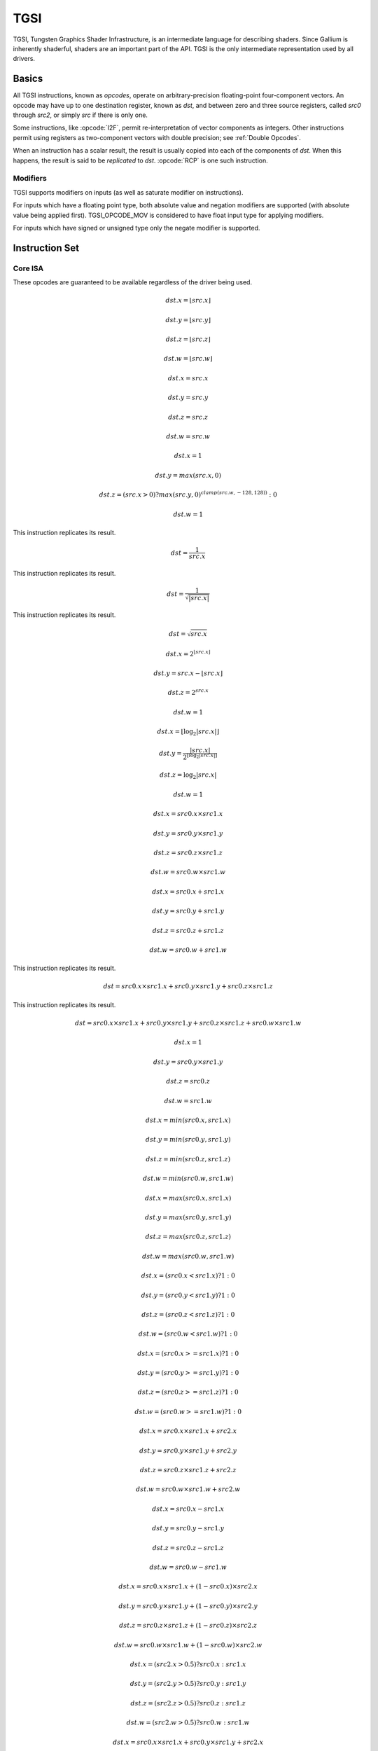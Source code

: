 TGSI
====

TGSI, Tungsten Graphics Shader Infrastructure, is an intermediate language
for describing shaders. Since Gallium is inherently shaderful, shaders are
an important part of the API. TGSI is the only intermediate representation
used by all drivers.

Basics
------

All TGSI instructions, known as *opcodes*, operate on arbitrary-precision
floating-point four-component vectors. An opcode may have up to one
destination register, known as *dst*, and between zero and three source
registers, called *src0* through *src2*, or simply *src* if there is only
one.

Some instructions, like :opcode:`I2F`, permit re-interpretation of vector
components as integers. Other instructions permit using registers as
two-component vectors with double precision; see :ref:`Double Opcodes`.

When an instruction has a scalar result, the result is usually copied into
each of the components of *dst*. When this happens, the result is said to be
*replicated* to *dst*. :opcode:`RCP` is one such instruction.

Modifiers
^^^^^^^^^^^^^^^

TGSI supports modifiers on inputs (as well as saturate modifier on instructions).

For inputs which have a floating point type, both absolute value and negation
modifiers are supported (with absolute value being applied first).
TGSI_OPCODE_MOV is considered to have float input type for applying modifiers.

For inputs which have signed or unsigned type only the negate modifier is
supported.

Instruction Set
---------------

Core ISA
^^^^^^^^^^^^^^^^^^^^^^^^^

These opcodes are guaranteed to be available regardless of the driver being
used.

.. opcode:: ARL - Address Register Load

.. math::

  dst.x = \lfloor src.x\rfloor

  dst.y = \lfloor src.y\rfloor

  dst.z = \lfloor src.z\rfloor

  dst.w = \lfloor src.w\rfloor


.. opcode:: MOV - Move

.. math::

  dst.x = src.x

  dst.y = src.y

  dst.z = src.z

  dst.w = src.w


.. opcode:: LIT - Light Coefficients

.. math::

  dst.x = 1

  dst.y = max(src.x, 0)

  dst.z = (src.x > 0) ? max(src.y, 0)^{clamp(src.w, -128, 128))} : 0

  dst.w = 1


.. opcode:: RCP - Reciprocal

This instruction replicates its result.

.. math::

  dst = \frac{1}{src.x}


.. opcode:: RSQ - Reciprocal Square Root

This instruction replicates its result.

.. math::

  dst = \frac{1}{\sqrt{|src.x|}}


.. opcode:: SQRT - Square Root

This instruction replicates its result.

.. math::

  dst = {\sqrt{src.x}}


.. opcode:: EXP - Approximate Exponential Base 2

.. math::

  dst.x = 2^{\lfloor src.x\rfloor}

  dst.y = src.x - \lfloor src.x\rfloor

  dst.z = 2^{src.x}

  dst.w = 1


.. opcode:: LOG - Approximate Logarithm Base 2

.. math::

  dst.x = \lfloor\log_2{|src.x|}\rfloor

  dst.y = \frac{|src.x|}{2^{\lfloor\log_2{|src.x|}\rfloor}}

  dst.z = \log_2{|src.x|}

  dst.w = 1


.. opcode:: MUL - Multiply

.. math::

  dst.x = src0.x \times src1.x

  dst.y = src0.y \times src1.y

  dst.z = src0.z \times src1.z

  dst.w = src0.w \times src1.w


.. opcode:: ADD - Add

.. math::

  dst.x = src0.x + src1.x

  dst.y = src0.y + src1.y

  dst.z = src0.z + src1.z

  dst.w = src0.w + src1.w


.. opcode:: DP3 - 3-component Dot Product

This instruction replicates its result.

.. math::

  dst = src0.x \times src1.x + src0.y \times src1.y + src0.z \times src1.z


.. opcode:: DP4 - 4-component Dot Product

This instruction replicates its result.

.. math::

  dst = src0.x \times src1.x + src0.y \times src1.y + src0.z \times src1.z + src0.w \times src1.w


.. opcode:: DST - Distance Vector

.. math::

  dst.x = 1

  dst.y = src0.y \times src1.y

  dst.z = src0.z

  dst.w = src1.w


.. opcode:: MIN - Minimum

.. math::

  dst.x = min(src0.x, src1.x)

  dst.y = min(src0.y, src1.y)

  dst.z = min(src0.z, src1.z)

  dst.w = min(src0.w, src1.w)


.. opcode:: MAX - Maximum

.. math::

  dst.x = max(src0.x, src1.x)

  dst.y = max(src0.y, src1.y)

  dst.z = max(src0.z, src1.z)

  dst.w = max(src0.w, src1.w)


.. opcode:: SLT - Set On Less Than

.. math::

  dst.x = (src0.x < src1.x) ? 1 : 0

  dst.y = (src0.y < src1.y) ? 1 : 0

  dst.z = (src0.z < src1.z) ? 1 : 0

  dst.w = (src0.w < src1.w) ? 1 : 0


.. opcode:: SGE - Set On Greater Equal Than

.. math::

  dst.x = (src0.x >= src1.x) ? 1 : 0

  dst.y = (src0.y >= src1.y) ? 1 : 0

  dst.z = (src0.z >= src1.z) ? 1 : 0

  dst.w = (src0.w >= src1.w) ? 1 : 0


.. opcode:: MAD - Multiply And Add

.. math::

  dst.x = src0.x \times src1.x + src2.x

  dst.y = src0.y \times src1.y + src2.y

  dst.z = src0.z \times src1.z + src2.z

  dst.w = src0.w \times src1.w + src2.w


.. opcode:: SUB - Subtract

.. math::

  dst.x = src0.x - src1.x

  dst.y = src0.y - src1.y

  dst.z = src0.z - src1.z

  dst.w = src0.w - src1.w


.. opcode:: LRP - Linear Interpolate

.. math::

  dst.x = src0.x \times src1.x + (1 - src0.x) \times src2.x

  dst.y = src0.y \times src1.y + (1 - src0.y) \times src2.y

  dst.z = src0.z \times src1.z + (1 - src0.z) \times src2.z

  dst.w = src0.w \times src1.w + (1 - src0.w) \times src2.w


.. opcode:: CND - Condition

.. math::

  dst.x = (src2.x > 0.5) ? src0.x : src1.x

  dst.y = (src2.y > 0.5) ? src0.y : src1.y

  dst.z = (src2.z > 0.5) ? src0.z : src1.z

  dst.w = (src2.w > 0.5) ? src0.w : src1.w


.. opcode:: DP2A - 2-component Dot Product And Add

.. math::

  dst.x = src0.x \times src1.x + src0.y \times src1.y + src2.x

  dst.y = src0.x \times src1.x + src0.y \times src1.y + src2.x

  dst.z = src0.x \times src1.x + src0.y \times src1.y + src2.x

  dst.w = src0.x \times src1.x + src0.y \times src1.y + src2.x


.. opcode:: FRC - Fraction

.. math::

  dst.x = src.x - \lfloor src.x\rfloor

  dst.y = src.y - \lfloor src.y\rfloor

  dst.z = src.z - \lfloor src.z\rfloor

  dst.w = src.w - \lfloor src.w\rfloor


.. opcode:: CLAMP - Clamp

.. math::

  dst.x = clamp(src0.x, src1.x, src2.x)

  dst.y = clamp(src0.y, src1.y, src2.y)

  dst.z = clamp(src0.z, src1.z, src2.z)

  dst.w = clamp(src0.w, src1.w, src2.w)


.. opcode:: FLR - Floor

This is identical to :opcode:`ARL`.

.. math::

  dst.x = \lfloor src.x\rfloor

  dst.y = \lfloor src.y\rfloor

  dst.z = \lfloor src.z\rfloor

  dst.w = \lfloor src.w\rfloor


.. opcode:: ROUND - Round

.. math::

  dst.x = round(src.x)

  dst.y = round(src.y)

  dst.z = round(src.z)

  dst.w = round(src.w)


.. opcode:: EX2 - Exponential Base 2

This instruction replicates its result.

.. math::

  dst = 2^{src.x}


.. opcode:: LG2 - Logarithm Base 2

This instruction replicates its result.

.. math::

  dst = \log_2{src.x}


.. opcode:: POW - Power

This instruction replicates its result.

.. math::

  dst = src0.x^{src1.x}

.. opcode:: XPD - Cross Product

.. math::

  dst.x = src0.y \times src1.z - src1.y \times src0.z

  dst.y = src0.z \times src1.x - src1.z \times src0.x

  dst.z = src0.x \times src1.y - src1.x \times src0.y

  dst.w = 1


.. opcode:: ABS - Absolute

.. math::

  dst.x = |src.x|

  dst.y = |src.y|

  dst.z = |src.z|

  dst.w = |src.w|


.. opcode:: RCC - Reciprocal Clamped

This instruction replicates its result.

XXX cleanup on aisle three

.. math::

  dst = (1 / src.x) > 0 ? clamp(1 / src.x, 5.42101e-020, 1.884467e+019) : clamp(1 / src.x, -1.884467e+019, -5.42101e-020)


.. opcode:: DPH - Homogeneous Dot Product

This instruction replicates its result.

.. math::

  dst = src0.x \times src1.x + src0.y \times src1.y + src0.z \times src1.z + src1.w


.. opcode:: COS - Cosine

This instruction replicates its result.

.. math::

  dst = \cos{src.x}


.. opcode:: DDX - Derivative Relative To X

.. math::

  dst.x = partialx(src.x)

  dst.y = partialx(src.y)

  dst.z = partialx(src.z)

  dst.w = partialx(src.w)


.. opcode:: DDY - Derivative Relative To Y

.. math::

  dst.x = partialy(src.x)

  dst.y = partialy(src.y)

  dst.z = partialy(src.z)

  dst.w = partialy(src.w)


.. opcode:: KILP - Predicated Discard

  Not really predicated, just unconditional discard


.. opcode:: PK2H - Pack Two 16-bit Floats

  TBD


.. opcode:: PK2US - Pack Two Unsigned 16-bit Scalars

  TBD


.. opcode:: PK4B - Pack Four Signed 8-bit Scalars

  TBD


.. opcode:: PK4UB - Pack Four Unsigned 8-bit Scalars

  TBD


.. opcode:: RFL - Reflection Vector

.. math::

  dst.x = 2 \times (src0.x \times src1.x + src0.y \times src1.y + src0.z \times src1.z) / (src0.x \times src0.x + src0.y \times src0.y + src0.z \times src0.z) \times src0.x - src1.x

  dst.y = 2 \times (src0.x \times src1.x + src0.y \times src1.y + src0.z \times src1.z) / (src0.x \times src0.x + src0.y \times src0.y + src0.z \times src0.z) \times src0.y - src1.y

  dst.z = 2 \times (src0.x \times src1.x + src0.y \times src1.y + src0.z \times src1.z) / (src0.x \times src0.x + src0.y \times src0.y + src0.z \times src0.z) \times src0.z - src1.z

  dst.w = 1

.. note::

   Considered for removal.


.. opcode:: SEQ - Set On Equal

.. math::

  dst.x = (src0.x == src1.x) ? 1 : 0

  dst.y = (src0.y == src1.y) ? 1 : 0

  dst.z = (src0.z == src1.z) ? 1 : 0

  dst.w = (src0.w == src1.w) ? 1 : 0


.. opcode:: SFL - Set On False

This instruction replicates its result.

.. math::

  dst = 0

.. note::

   Considered for removal.


.. opcode:: SGT - Set On Greater Than

.. math::

  dst.x = (src0.x > src1.x) ? 1 : 0

  dst.y = (src0.y > src1.y) ? 1 : 0

  dst.z = (src0.z > src1.z) ? 1 : 0

  dst.w = (src0.w > src1.w) ? 1 : 0


.. opcode:: SIN - Sine

This instruction replicates its result.

.. math::

  dst = \sin{src.x}


.. opcode:: SLE - Set On Less Equal Than

.. math::

  dst.x = (src0.x <= src1.x) ? 1 : 0

  dst.y = (src0.y <= src1.y) ? 1 : 0

  dst.z = (src0.z <= src1.z) ? 1 : 0

  dst.w = (src0.w <= src1.w) ? 1 : 0


.. opcode:: SNE - Set On Not Equal

.. math::

  dst.x = (src0.x != src1.x) ? 1 : 0

  dst.y = (src0.y != src1.y) ? 1 : 0

  dst.z = (src0.z != src1.z) ? 1 : 0

  dst.w = (src0.w != src1.w) ? 1 : 0


.. opcode:: STR - Set On True

This instruction replicates its result.

.. math::

  dst = 1


.. opcode:: TEX - Texture Lookup

.. math::

  coord = src0

  bias = 0.0

  dst = texture_sample(unit, coord, bias)

  for array textures src0.y contains the slice for 1D,
  and src0.z contain the slice for 2D.
  for shadow textures with no arrays, src0.z contains
  the reference value.
  for shadow textures with arrays, src0.z contains
  the reference value for 1D arrays, and src0.w contains
  the reference value for 2D arrays.
  There is no way to pass a bias in the .w value for
  shadow arrays, and GLSL doesn't allow this.
  GLSL does allow cube shadows maps to take a bias value,
  and we have to determine how this will look in TGSI.

.. opcode:: TXD - Texture Lookup with Derivatives

.. math::

  coord = src0

  ddx = src1

  ddy = src2

  bias = 0.0

  dst = texture_sample_deriv(unit, coord, bias, ddx, ddy)


.. opcode:: TXP - Projective Texture Lookup

.. math::

  coord.x = src0.x / src.w

  coord.y = src0.y / src.w

  coord.z = src0.z / src.w

  coord.w = src0.w

  bias = 0.0

  dst = texture_sample(unit, coord, bias)


.. opcode:: UP2H - Unpack Two 16-Bit Floats

  TBD

.. note::

   Considered for removal.

.. opcode:: UP2US - Unpack Two Unsigned 16-Bit Scalars

  TBD

.. note::

   Considered for removal.

.. opcode:: UP4B - Unpack Four Signed 8-Bit Values

  TBD

.. note::

   Considered for removal.

.. opcode:: UP4UB - Unpack Four Unsigned 8-Bit Scalars

  TBD

.. note::

   Considered for removal.

.. opcode:: X2D - 2D Coordinate Transformation

.. math::

  dst.x = src0.x + src1.x \times src2.x + src1.y \times src2.y

  dst.y = src0.y + src1.x \times src2.z + src1.y \times src2.w

  dst.z = src0.x + src1.x \times src2.x + src1.y \times src2.y

  dst.w = src0.y + src1.x \times src2.z + src1.y \times src2.w

.. note::

   Considered for removal.


.. opcode:: ARA - Address Register Add

  TBD

.. note::

   Considered for removal.

.. opcode:: ARR - Address Register Load With Round

.. math::

  dst.x = round(src.x)

  dst.y = round(src.y)

  dst.z = round(src.z)

  dst.w = round(src.w)


.. opcode:: SSG - Set Sign

.. math::

  dst.x = (src.x > 0) ? 1 : (src.x < 0) ? -1 : 0

  dst.y = (src.y > 0) ? 1 : (src.y < 0) ? -1 : 0

  dst.z = (src.z > 0) ? 1 : (src.z < 0) ? -1 : 0

  dst.w = (src.w > 0) ? 1 : (src.w < 0) ? -1 : 0


.. opcode:: CMP - Compare

.. math::

  dst.x = (src0.x < 0) ? src1.x : src2.x

  dst.y = (src0.y < 0) ? src1.y : src2.y

  dst.z = (src0.z < 0) ? src1.z : src2.z

  dst.w = (src0.w < 0) ? src1.w : src2.w


.. opcode:: KIL - Conditional Discard

.. math::

  if (src.x < 0 || src.y < 0 || src.z < 0 || src.w < 0)
    discard
  endif


.. opcode:: SCS - Sine Cosine

.. math::

  dst.x = \cos{src.x}

  dst.y = \sin{src.x}

  dst.z = 0

  dst.w = 1


.. opcode:: TXB - Texture Lookup With Bias

.. math::

  coord.x = src.x

  coord.y = src.y

  coord.z = src.z

  coord.w = 1.0

  bias = src.z

  dst = texture_sample(unit, coord, bias)


.. opcode:: NRM - 3-component Vector Normalise

.. math::

  dst.x = src.x / (src.x \times src.x + src.y \times src.y + src.z \times src.z)

  dst.y = src.y / (src.x \times src.x + src.y \times src.y + src.z \times src.z)

  dst.z = src.z / (src.x \times src.x + src.y \times src.y + src.z \times src.z)

  dst.w = 1


.. opcode:: DIV - Divide

.. math::

  dst.x = \frac{src0.x}{src1.x}

  dst.y = \frac{src0.y}{src1.y}

  dst.z = \frac{src0.z}{src1.z}

  dst.w = \frac{src0.w}{src1.w}


.. opcode:: DP2 - 2-component Dot Product

This instruction replicates its result.

.. math::

  dst = src0.x \times src1.x + src0.y \times src1.y


.. opcode:: TXL - Texture Lookup With explicit LOD

.. math::

  coord.x = src0.x

  coord.y = src0.y

  coord.z = src0.z

  coord.w = 1.0

  lod = src0.w

  dst = texture_sample(unit, coord, lod)


.. opcode:: PUSHA - Push Address Register On Stack

  push(src.x)
  push(src.y)
  push(src.z)
  push(src.w)

.. note::

   Considered for cleanup.

.. note::

   Considered for removal.

.. opcode:: POPA - Pop Address Register From Stack

  dst.w = pop()
  dst.z = pop()
  dst.y = pop()
  dst.x = pop()

.. note::

   Considered for cleanup.

.. note::

   Considered for removal.


.. opcode:: BRA - Branch

  pc = target

.. note::

   Considered for removal.


.. opcode:: CALLNZ - Subroutine Call If Not Zero

   TBD

.. note::

   Considered for cleanup.

.. note::

   Considered for removal.


Compute ISA
^^^^^^^^^^^^^^^^^^^^^^^^

These opcodes are primarily provided for special-use computational shaders.
Support for these opcodes indicated by a special pipe capability bit (TBD).

XXX doesn't look like most of the opcodes really belong here.

.. opcode:: CEIL - Ceiling

.. math::

  dst.x = \lceil src.x\rceil

  dst.y = \lceil src.y\rceil

  dst.z = \lceil src.z\rceil

  dst.w = \lceil src.w\rceil


.. opcode:: TRUNC - Truncate

.. math::

  dst.x = trunc(src.x)

  dst.y = trunc(src.y)

  dst.z = trunc(src.z)

  dst.w = trunc(src.w)


.. opcode:: MOD - Modulus

.. math::

  dst.x = src0.x \bmod src1.x

  dst.y = src0.y \bmod src1.y

  dst.z = src0.z \bmod src1.z

  dst.w = src0.w \bmod src1.w


.. opcode:: UARL - Integer Address Register Load

  Moves the contents of the source register, assumed to be an integer, into the
  destination register, which is assumed to be an address (ADDR) register.


.. opcode:: SAD - Sum Of Absolute Differences

.. math::

  dst.x = |src0.x - src1.x| + src2.x

  dst.y = |src0.y - src1.y| + src2.y

  dst.z = |src0.z - src1.z| + src2.z

  dst.w = |src0.w - src1.w| + src2.w


.. opcode:: TXF - Texel Fetch (as per NV_gpu_shader4), extract a single texel
                  from a specified texture image. The source sampler may
		  not be a CUBE or SHADOW.
                  src 0 is a four-component signed integer vector used to
		  identify the single texel accessed. 3 components + level.
		  src 1 is a 3 component constant signed integer vector,
		  with each component only have a range of
		  -8..+8 (hw only seems to deal with this range, interface
		  allows for up to unsigned int).
		  TXF(uint_vec coord, int_vec offset).


.. opcode:: TXQ - Texture Size Query (as per NV_gpu_program4)
                  retrieve the dimensions of the texture
                  depending on the target. For 1D (width), 2D/RECT/CUBE
		  (width, height), 3D (width, height, depth),
		  1D array (width, layers), 2D array (width, height, layers)

.. math::

  lod = src0.x

  dst.x = texture_width(unit, lod)

  dst.y = texture_height(unit, lod)

  dst.z = texture_depth(unit, lod)


Integer ISA
^^^^^^^^^^^^^^^^^^^^^^^^
These opcodes are used for integer operations.
Support for these opcodes indicated by PIPE_SHADER_CAP_INTEGERS (all of them?)


.. opcode:: I2F - Signed Integer To Float

   Rounding is unspecified (round to nearest even suggested).

.. math::

  dst.x = (float) src.x

  dst.y = (float) src.y

  dst.z = (float) src.z

  dst.w = (float) src.w


.. opcode:: U2F - Unsigned Integer To Float

   Rounding is unspecified (round to nearest even suggested).

.. math::

  dst.x = (float) src.x

  dst.y = (float) src.y

  dst.z = (float) src.z

  dst.w = (float) src.w


.. opcode:: F2I - Float to Signed Integer

   Rounding is towards zero (truncate).
   Values outside signed range (including NaNs) produce undefined results.

.. math::

  dst.x = (int) src.x

  dst.y = (int) src.y

  dst.z = (int) src.z

  dst.w = (int) src.w


.. opcode:: F2U - Float to Unsigned Integer

   Rounding is towards zero (truncate).
   Values outside unsigned range (including NaNs) produce undefined results.

.. math::

  dst.x = (unsigned) src.x

  dst.y = (unsigned) src.y

  dst.z = (unsigned) src.z

  dst.w = (unsigned) src.w


.. opcode:: UADD - Integer Add

   This instruction works the same for signed and unsigned integers.
   The low 32bit of the result is returned.

.. math::

  dst.x = src0.x + src1.x

  dst.y = src0.y + src1.y

  dst.z = src0.z + src1.z

  dst.w = src0.w + src1.w


.. opcode:: UMAD - Integer Multiply And Add

   This instruction works the same for signed and unsigned integers.
   The multiplication returns the low 32bit (as does the result itself).

.. math::

  dst.x = src0.x \times src1.x + src2.x

  dst.y = src0.y \times src1.y + src2.y

  dst.z = src0.z \times src1.z + src2.z

  dst.w = src0.w \times src1.w + src2.w


.. opcode:: UMUL - Integer Multiply

   This instruction works the same for signed and unsigned integers.
   The low 32bit of the result is returned.

.. math::

  dst.x = src0.x \times src1.x

  dst.y = src0.y \times src1.y

  dst.z = src0.z \times src1.z

  dst.w = src0.w \times src1.w


.. opcode:: IDIV - Signed Integer Division

   TBD: behavior for division by zero.

.. math::

  dst.x = src0.x \ src1.x

  dst.y = src0.y \ src1.y

  dst.z = src0.z \ src1.z

  dst.w = src0.w \ src1.w


.. opcode:: UDIV - Unsigned Integer Division

   For division by zero, 0xffffffff is returned.

.. math::

  dst.x = src0.x \ src1.x

  dst.y = src0.y \ src1.y

  dst.z = src0.z \ src1.z

  dst.w = src0.w \ src1.w


.. opcode:: UMOD - Unsigned Integer Remainder

   If second arg is zero, 0xffffffff is returned.

.. math::

  dst.x = src0.x \ src1.x

  dst.y = src0.y \ src1.y

  dst.z = src0.z \ src1.z

  dst.w = src0.w \ src1.w


.. opcode:: NOT - Bitwise Not

.. math::

  dst.x = ~src.x

  dst.y = ~src.y

  dst.z = ~src.z

  dst.w = ~src.w


.. opcode:: AND - Bitwise And

.. math::

  dst.x = src0.x & src1.x

  dst.y = src0.y & src1.y

  dst.z = src0.z & src1.z

  dst.w = src0.w & src1.w


.. opcode:: OR - Bitwise Or

.. math::

  dst.x = src0.x | src1.x

  dst.y = src0.y | src1.y

  dst.z = src0.z | src1.z

  dst.w = src0.w | src1.w


.. opcode:: XOR - Bitwise Xor

.. math::

  dst.x = src0.x \oplus src1.x

  dst.y = src0.y \oplus src1.y

  dst.z = src0.z \oplus src1.z

  dst.w = src0.w \oplus src1.w


.. opcode:: IMAX - Maximum of Signed Integers

.. math::

  dst.x = max(src0.x, src1.x)

  dst.y = max(src0.y, src1.y)

  dst.z = max(src0.z, src1.z)

  dst.w = max(src0.w, src1.w)


.. opcode:: UMAX - Maximum of Unsigned Integers

.. math::

  dst.x = max(src0.x, src1.x)

  dst.y = max(src0.y, src1.y)

  dst.z = max(src0.z, src1.z)

  dst.w = max(src0.w, src1.w)


.. opcode:: IMIN - Minimum of Signed Integers

.. math::

  dst.x = min(src0.x, src1.x)

  dst.y = min(src0.y, src1.y)

  dst.z = min(src0.z, src1.z)

  dst.w = min(src0.w, src1.w)


.. opcode:: UMIN - Minimum of Unsigned Integers

.. math::

  dst.x = min(src0.x, src1.x)

  dst.y = min(src0.y, src1.y)

  dst.z = min(src0.z, src1.z)

  dst.w = min(src0.w, src1.w)


.. opcode:: SHL - Shift Left

.. math::

  dst.x = src0.x << src1.x

  dst.y = src0.y << src1.x

  dst.z = src0.z << src1.x

  dst.w = src0.w << src1.x


.. opcode:: ISHR - Arithmetic Shift Right (of Signed Integer)

.. math::

  dst.x = src0.x >> src1.x

  dst.y = src0.y >> src1.x

  dst.z = src0.z >> src1.x

  dst.w = src0.w >> src1.x


.. opcode:: USHR - Logical Shift Right

.. math::

  dst.x = src0.x >> (unsigned) src1.x

  dst.y = src0.y >> (unsigned) src1.x

  dst.z = src0.z >> (unsigned) src1.x

  dst.w = src0.w >> (unsigned) src1.x


.. opcode:: UCMP - Integer Conditional Move

.. math::

  dst.x = src0.x ? src1.x : src2.x

  dst.y = src0.y ? src1.y : src2.y

  dst.z = src0.z ? src1.z : src2.z

  dst.w = src0.w ? src1.w : src2.w



.. opcode:: ISSG - Integer Set Sign

.. math::

  dst.x = (src0.x < 0) ? -1 : (src0.x > 0) ? 1 : 0

  dst.y = (src0.y < 0) ? -1 : (src0.y > 0) ? 1 : 0

  dst.z = (src0.z < 0) ? -1 : (src0.z > 0) ? 1 : 0

  dst.w = (src0.w < 0) ? -1 : (src0.w > 0) ? 1 : 0



.. opcode:: ISLT - Signed Integer Set On Less Than

.. math::

  dst.x = (src0.x < src1.x) ? ~0 : 0

  dst.y = (src0.y < src1.y) ? ~0 : 0

  dst.z = (src0.z < src1.z) ? ~0 : 0

  dst.w = (src0.w < src1.w) ? ~0 : 0


.. opcode:: USLT - Unsigned Integer Set On Less Than

.. math::

  dst.x = (src0.x < src1.x) ? ~0 : 0

  dst.y = (src0.y < src1.y) ? ~0 : 0

  dst.z = (src0.z < src1.z) ? ~0 : 0

  dst.w = (src0.w < src1.w) ? ~0 : 0


.. opcode:: ISGE - Signed Integer Set On Greater Equal Than

.. math::

  dst.x = (src0.x >= src1.x) ? ~0 : 0

  dst.y = (src0.y >= src1.y) ? ~0 : 0

  dst.z = (src0.z >= src1.z) ? ~0 : 0

  dst.w = (src0.w >= src1.w) ? ~0 : 0


.. opcode:: USGE - Unsigned Integer Set On Greater Equal Than

.. math::

  dst.x = (src0.x >= src1.x) ? ~0 : 0

  dst.y = (src0.y >= src1.y) ? ~0 : 0

  dst.z = (src0.z >= src1.z) ? ~0 : 0

  dst.w = (src0.w >= src1.w) ? ~0 : 0


.. opcode:: USEQ - Integer Set On Equal

.. math::

  dst.x = (src0.x == src1.x) ? ~0 : 0

  dst.y = (src0.y == src1.y) ? ~0 : 0

  dst.z = (src0.z == src1.z) ? ~0 : 0

  dst.w = (src0.w == src1.w) ? ~0 : 0


.. opcode:: USNE - Integer Set On Not Equal

.. math::

  dst.x = (src0.x != src1.x) ? ~0 : 0

  dst.y = (src0.y != src1.y) ? ~0 : 0

  dst.z = (src0.z != src1.z) ? ~0 : 0

  dst.w = (src0.w != src1.w) ? ~0 : 0


.. opcode:: INEG - Integer Negate

  Two's complement.

.. math::

  dst.x = -src.x

  dst.y = -src.y

  dst.z = -src.z

  dst.w = -src.w


.. opcode:: IABS - Integer Absolute Value

.. math::

  dst.x = |src.x|

  dst.y = |src.y|

  dst.z = |src.z|

  dst.w = |src.w|


Geometry ISA
^^^^^^^^^^^^^^^^^^^^^^^^^^^^^

These opcodes are only supported in geometry shaders; they have no meaning
in any other type of shader.

.. opcode:: EMIT - Emit

  Generate a new vertex for the current primitive using the values in the
  output registers.


.. opcode:: ENDPRIM - End Primitive

  Complete the current primitive (consisting of the emitted vertices),
  and start a new one.


GLSL ISA
^^^^^^^^^^

These opcodes are part of :term:`GLSL`'s opcode set. Support for these
opcodes is determined by a special capability bit, ``GLSL``.
Some require glsl version 1.30 (UIF/BREAKC/SWITCH/CASE/DEFAULT/ENDSWITCH).

.. opcode:: CAL - Subroutine Call

  push(pc)
  pc = target


.. opcode:: RET - Subroutine Call Return

  pc = pop()


.. opcode:: CONT - Continue

  Unconditionally moves the point of execution to the instruction after the
  last bgnloop. The instruction must appear within a bgnloop/endloop.

.. note::

   Support for CONT is determined by a special capability bit,
   ``TGSI_CONT_SUPPORTED``. See :ref:`Screen` for more information.


.. opcode:: BGNLOOP - Begin a Loop

  Start a loop. Must have a matching endloop.


.. opcode:: BGNSUB - Begin Subroutine

  Starts definition of a subroutine. Must have a matching endsub.


.. opcode:: ENDLOOP - End a Loop

  End a loop started with bgnloop.


.. opcode:: ENDSUB - End Subroutine

  Ends definition of a subroutine.


.. opcode:: NOP - No Operation

  Do nothing.


.. opcode:: BRK - Break

  Unconditionally moves the point of execution to the instruction after the
  next endloop or endswitch. The instruction must appear within a loop/endloop
  or switch/endswitch.


.. opcode:: BREAKC - Break Conditional

  Conditionally moves the point of execution to the instruction after the
  next endloop or endswitch. The instruction must appear within a loop/endloop
  or switch/endswitch.
  Condition evaluates to true if src0.x != 0 where src0.x is interpreted
  as an integer register.

.. note::

   Considered for removal as it's quite inconsistent wrt other opcodes
   (could emulate with UIF/BRK/ENDIF). 


.. opcode:: IF - Float If

  Start an IF ... ELSE .. ENDIF block.  Condition evaluates to true if

    src0.x != 0.0

  where src0.x is interpreted as a floating point register.


.. opcode:: UIF - Bitwise If

  Start an UIF ... ELSE .. ENDIF block. Condition evaluates to true if

    src0.x != 0

  where src0.x is interpreted as an integer register.


.. opcode:: ELSE - Else

  Starts an else block, after an IF or UIF statement.


.. opcode:: ENDIF - End If

  Ends an IF or UIF block.


.. opcode:: SWITCH - Switch

   Starts a C-style switch expression. The switch consists of one or multiple
   CASE statements, and at most one DEFAULT statement. Execution of a statement
   ends when a BRK is hit, but just like in C falling through to other cases
   without a break is allowed. Similarly, DEFAULT label is allowed anywhere not
   just as last statement, and fallthrough is allowed into/from it.
   CASE src arguments are evaluated at bit level against the SWITCH src argument.

   Example:
   SWITCH src[0].x
   CASE src[0].x
   (some instructions here)
   (optional BRK here)
   DEFAULT
   (some instructions here)
   (optional BRK here)
   CASE src[0].x
   (some instructions here)
   (optional BRK here)
   ENDSWITCH


.. opcode:: CASE - Switch case

   This represents a switch case label. The src arg must be an integer immediate.


.. opcode:: DEFAULT - Switch default

   This represents the default case in the switch, which is taken if no other
   case matches.


.. opcode:: ENDSWITCH - End of switch

   Ends a switch expression.


.. opcode:: NRM4 - 4-component Vector Normalise

This instruction replicates its result.

.. math::

  dst = \frac{src.x}{src.x \times src.x + src.y \times src.y + src.z \times src.z + src.w \times src.w}


.. _doubleopcodes:

Double ISA
^^^^^^^^^^^^^^^

The double-precision opcodes reinterpret four-component vectors into
two-component vectors with doubled precision in each component.

Support for these opcodes is XXX undecided. :T

.. opcode:: DADD - Add

.. math::

  dst.xy = src0.xy + src1.xy

  dst.zw = src0.zw + src1.zw


.. opcode:: DDIV - Divide

.. math::

  dst.xy = src0.xy / src1.xy

  dst.zw = src0.zw / src1.zw

.. opcode:: DSEQ - Set on Equal

.. math::

  dst.xy = src0.xy == src1.xy ? 1.0F : 0.0F

  dst.zw = src0.zw == src1.zw ? 1.0F : 0.0F

.. opcode:: DSLT - Set on Less than

.. math::

  dst.xy = src0.xy < src1.xy ? 1.0F : 0.0F

  dst.zw = src0.zw < src1.zw ? 1.0F : 0.0F

.. opcode:: DFRAC - Fraction

.. math::

  dst.xy = src.xy - \lfloor src.xy\rfloor

  dst.zw = src.zw - \lfloor src.zw\rfloor


.. opcode:: DFRACEXP - Convert Number to Fractional and Integral Components

Like the ``frexp()`` routine in many math libraries, this opcode stores the
exponent of its source to ``dst0``, and the significand to ``dst1``, such that
:math:`dst1 \times 2^{dst0} = src` .

.. math::

  dst0.xy = exp(src.xy)

  dst1.xy = frac(src.xy)

  dst0.zw = exp(src.zw)

  dst1.zw = frac(src.zw)

.. opcode:: DLDEXP - Multiply Number by Integral Power of 2

This opcode is the inverse of :opcode:`DFRACEXP`.

.. math::

  dst.xy = src0.xy \times 2^{src1.xy}

  dst.zw = src0.zw \times 2^{src1.zw}

.. opcode:: DMIN - Minimum

.. math::

  dst.xy = min(src0.xy, src1.xy)

  dst.zw = min(src0.zw, src1.zw)

.. opcode:: DMAX - Maximum

.. math::

  dst.xy = max(src0.xy, src1.xy)

  dst.zw = max(src0.zw, src1.zw)

.. opcode:: DMUL - Multiply

.. math::

  dst.xy = src0.xy \times src1.xy

  dst.zw = src0.zw \times src1.zw


.. opcode:: DMAD - Multiply And Add

.. math::

  dst.xy = src0.xy \times src1.xy + src2.xy

  dst.zw = src0.zw \times src1.zw + src2.zw


.. opcode:: DRCP - Reciprocal

.. math::

   dst.xy = \frac{1}{src.xy}

   dst.zw = \frac{1}{src.zw}

.. opcode:: DSQRT - Square Root

.. math::

   dst.xy = \sqrt{src.xy}

   dst.zw = \sqrt{src.zw}


.. _samplingopcodes:

Resource Sampling Opcodes
^^^^^^^^^^^^^^^^^^^^^^^^^

Those opcodes follow very closely semantics of the respective Direct3D
instructions. If in doubt double check Direct3D documentation.

.. opcode:: SAMPLE - Using provided address, sample data from the
               specified texture using the filtering mode identified
               by the gven sampler. The source data may come from
               any resource type other than buffers.
               SAMPLE dst, address, sampler_view, sampler
               e.g.
               SAMPLE TEMP[0], TEMP[1], SVIEW[0], SAMP[0]

.. opcode:: SAMPLE_I - Simplified alternative to the SAMPLE instruction.
               Using the provided integer address, SAMPLE_I fetches data
               from the specified sampler view without any filtering.
               The source data may come from any resource type other
               than CUBE.
               SAMPLE_I dst, address, sampler_view
               e.g.
               SAMPLE_I TEMP[0], TEMP[1], SVIEW[0]
               The 'address' is specified as unsigned integers. If the
               'address' is out of range [0...(# texels - 1)] the
               result of the fetch is always 0 in all components.
               As such the instruction doesn't honor address wrap
               modes, in cases where that behavior is desirable
               'SAMPLE' instruction should be used.
               address.w always provides an unsigned integer mipmap
               level. If the value is out of the range then the
               instruction always returns 0 in all components.
               address.yz are ignored for buffers and 1d textures.
               address.z is ignored for 1d texture arrays and 2d
               textures.
               For 1D texture arrays address.y provides the array
               index (also as unsigned integer). If the value is
               out of the range of available array indices
               [0... (array size - 1)] then the opcode always returns
               0 in all components.
               For 2D texture arrays address.z provides the array
               index, otherwise it exhibits the same behavior as in
               the case for 1D texture arrays.
               The exact semantics of the source address are presented
               in the table below:
               resource type         X     Y     Z       W
               -------------         ------------------------
               PIPE_BUFFER           x                ignored
               PIPE_TEXTURE_1D       x                  mpl
               PIPE_TEXTURE_2D       x     y            mpl
               PIPE_TEXTURE_3D       x     y     z      mpl
               PIPE_TEXTURE_RECT     x     y            mpl
               PIPE_TEXTURE_CUBE     not allowed as source
               PIPE_TEXTURE_1D_ARRAY x    idx           mpl
               PIPE_TEXTURE_2D_ARRAY x     y    idx     mpl

               Where 'mpl' is a mipmap level and 'idx' is the
               array index.

.. opcode:: SAMPLE_I_MS - Just like SAMPLE_I but allows fetch data from
               multi-sampled surfaces.
               SAMPLE_I_MS dst, address, sampler_view, sample

.. opcode:: SAMPLE_B - Just like the SAMPLE instruction with the
               exception that an additional bias is applied to the
               level of detail computed as part of the instruction
               execution.
               SAMPLE_B dst, address, sampler_view, sampler, lod_bias
               e.g.
               SAMPLE_B TEMP[0], TEMP[1], SVIEW[0], SAMP[0], TEMP[2].x

.. opcode:: SAMPLE_C - Similar to the SAMPLE instruction but it
               performs a comparison filter. The operands to SAMPLE_C
               are identical to SAMPLE, except that there is an additional
               float32 operand, reference value, which must be a register
               with single-component, or a scalar literal.
               SAMPLE_C makes the hardware use the current samplers
               compare_func (in pipe_sampler_state) to compare
               reference value against the red component value for the
               surce resource at each texel that the currently configured
               texture filter covers based on the provided coordinates.
               SAMPLE_C dst, address, sampler_view.r, sampler, ref_value
               e.g.
               SAMPLE_C TEMP[0], TEMP[1], SVIEW[0].r, SAMP[0], TEMP[2].x

.. opcode:: SAMPLE_C_LZ - Same as SAMPLE_C, but LOD is 0 and derivatives
               are ignored. The LZ stands for level-zero.
               SAMPLE_C_LZ dst, address, sampler_view.r, sampler, ref_value
               e.g.
               SAMPLE_C_LZ TEMP[0], TEMP[1], SVIEW[0].r, SAMP[0], TEMP[2].x


.. opcode:: SAMPLE_D - SAMPLE_D is identical to the SAMPLE opcode except
               that the derivatives for the source address in the x
               direction and the y direction are provided by extra
               parameters.
               SAMPLE_D dst, address, sampler_view, sampler, der_x, der_y
               e.g.
               SAMPLE_D TEMP[0], TEMP[1], SVIEW[0], SAMP[0], TEMP[2], TEMP[3]

.. opcode:: SAMPLE_L - SAMPLE_L is identical to the SAMPLE opcode except
               that the LOD is provided directly as a scalar value,
               representing no anisotropy.
               SAMPLE_L dst, address, sampler_view, sampler, explicit_lod
               e.g.
               SAMPLE_L TEMP[0], TEMP[1], SVIEW[0], SAMP[0], TEMP[2].x

.. opcode:: GATHER4 - Gathers the four texels to be used in a bi-linear
               filtering operation and packs them into a single register.
               Only works with 2D, 2D array, cubemaps, and cubemaps arrays.
               For 2D textures, only the addressing modes of the sampler and
               the top level of any mip pyramid are used. Set W to zero.
               It behaves like the SAMPLE instruction, but a filtered
               sample is not generated. The four samples that contribute
               to filtering are placed into xyzw in counter-clockwise order,
               starting with the (u,v) texture coordinate delta at the
               following locations (-, +), (+, +), (+, -), (-, -), where
               the magnitude of the deltas are half a texel.


.. opcode:: SVIEWINFO - query the dimensions of a given sampler view.
               dst receives width, height, depth or array size and
               number of mipmap levels as int4. The dst can have a writemask
               which will specify what info is the caller interested
               in.
               SVIEWINFO dst, src_mip_level, sampler_view
               e.g.
               SVIEWINFO TEMP[0], TEMP[1].x, SVIEW[0]
               src_mip_level is an unsigned integer scalar. If it's
               out of range then returns 0 for width, height and
               depth/array size but the total number of mipmap is
               still returned correctly for the given sampler view.
               The returned width, height and depth values are for
               the mipmap level selected by the src_mip_level and
               are in the number of texels.
               For 1d texture array width is in dst.x, array size
               is in dst.y and dst.zw are always 0.

.. opcode:: SAMPLE_POS - query the position of a given sample.
               dst receives float4 (x, y, 0, 0) indicated where the
               sample is located. If the resource is not a multi-sample
               resource and not a render target, the result is 0.

.. opcode:: SAMPLE_INFO - dst receives number of samples in x.
               If the resource is not a multi-sample resource and
               not a render target, the result is 0.


.. _resourceopcodes:

Resource Access Opcodes
^^^^^^^^^^^^^^^^^^^^^^^

.. opcode:: LOAD - Fetch data from a shader resource

               Syntax: ``LOAD dst, resource, address``

               Example: ``LOAD TEMP[0], RES[0], TEMP[1]``

               Using the provided integer address, LOAD fetches data
               from the specified buffer or texture without any
               filtering.

               The 'address' is specified as a vector of unsigned
               integers.  If the 'address' is out of range the result
               is unspecified.

               Only the first mipmap level of a resource can be read
               from using this instruction.

               For 1D or 2D texture arrays, the array index is
               provided as an unsigned integer in address.y or
               address.z, respectively.  address.yz are ignored for
               buffers and 1D textures.  address.z is ignored for 1D
               texture arrays and 2D textures.  address.w is always
               ignored.

.. opcode:: STORE - Write data to a shader resource

               Syntax: ``STORE resource, address, src``

               Example: ``STORE RES[0], TEMP[0], TEMP[1]``

               Using the provided integer address, STORE writes data
               to the specified buffer or texture.

               The 'address' is specified as a vector of unsigned
               integers.  If the 'address' is out of range the result
               is unspecified.

               Only the first mipmap level of a resource can be
               written to using this instruction.

               For 1D or 2D texture arrays, the array index is
               provided as an unsigned integer in address.y or
               address.z, respectively.  address.yz are ignored for
               buffers and 1D textures.  address.z is ignored for 1D
               texture arrays and 2D textures.  address.w is always
               ignored.


.. _threadsyncopcodes:

Inter-thread synchronization opcodes
^^^^^^^^^^^^^^^^^^^^^^^^^^^^^^^^^^^^

These opcodes are intended for communication between threads running
within the same compute grid.  For now they're only valid in compute
programs.

.. opcode:: MFENCE - Memory fence

  Syntax: ``MFENCE resource``

  Example: ``MFENCE RES[0]``

  This opcode forces strong ordering between any memory access
  operations that affect the specified resource.  This means that
  previous loads and stores (and only those) will be performed and
  visible to other threads before the program execution continues.


.. opcode:: LFENCE - Load memory fence

  Syntax: ``LFENCE resource``

  Example: ``LFENCE RES[0]``

  Similar to MFENCE, but it only affects the ordering of memory loads.


.. opcode:: SFENCE - Store memory fence

  Syntax: ``SFENCE resource``

  Example: ``SFENCE RES[0]``

  Similar to MFENCE, but it only affects the ordering of memory stores.


.. opcode:: BARRIER - Thread group barrier

  ``BARRIER``

  This opcode suspends the execution of the current thread until all
  the remaining threads in the working group reach the same point of
  the program.  Results are unspecified if any of the remaining
  threads terminates or never reaches an executed BARRIER instruction.


.. _atomopcodes:

Atomic opcodes
^^^^^^^^^^^^^^

These opcodes provide atomic variants of some common arithmetic and
logical operations.  In this context atomicity means that another
concurrent memory access operation that affects the same memory
location is guaranteed to be performed strictly before or after the
entire execution of the atomic operation.

For the moment they're only valid in compute programs.

.. opcode:: ATOMUADD - Atomic integer addition

  Syntax: ``ATOMUADD dst, resource, offset, src``

  Example: ``ATOMUADD TEMP[0], RES[0], TEMP[1], TEMP[2]``

  The following operation is performed atomically on each component:

.. math::

  dst_i = resource[offset]_i

  resource[offset]_i = dst_i + src_i


.. opcode:: ATOMXCHG - Atomic exchange

  Syntax: ``ATOMXCHG dst, resource, offset, src``

  Example: ``ATOMXCHG TEMP[0], RES[0], TEMP[1], TEMP[2]``

  The following operation is performed atomically on each component:

.. math::

  dst_i = resource[offset]_i

  resource[offset]_i = src_i


.. opcode:: ATOMCAS - Atomic compare-and-exchange

  Syntax: ``ATOMCAS dst, resource, offset, cmp, src``

  Example: ``ATOMCAS TEMP[0], RES[0], TEMP[1], TEMP[2], TEMP[3]``

  The following operation is performed atomically on each component:

.. math::

  dst_i = resource[offset]_i

  resource[offset]_i = (dst_i == cmp_i ? src_i : dst_i)


.. opcode:: ATOMAND - Atomic bitwise And

  Syntax: ``ATOMAND dst, resource, offset, src``

  Example: ``ATOMAND TEMP[0], RES[0], TEMP[1], TEMP[2]``

  The following operation is performed atomically on each component:

.. math::

  dst_i = resource[offset]_i

  resource[offset]_i = dst_i \& src_i


.. opcode:: ATOMOR - Atomic bitwise Or

  Syntax: ``ATOMOR dst, resource, offset, src``

  Example: ``ATOMOR TEMP[0], RES[0], TEMP[1], TEMP[2]``

  The following operation is performed atomically on each component:

.. math::

  dst_i = resource[offset]_i

  resource[offset]_i = dst_i | src_i


.. opcode:: ATOMXOR - Atomic bitwise Xor

  Syntax: ``ATOMXOR dst, resource, offset, src``

  Example: ``ATOMXOR TEMP[0], RES[0], TEMP[1], TEMP[2]``

  The following operation is performed atomically on each component:

.. math::

  dst_i = resource[offset]_i

  resource[offset]_i = dst_i \oplus src_i


.. opcode:: ATOMUMIN - Atomic unsigned minimum

  Syntax: ``ATOMUMIN dst, resource, offset, src``

  Example: ``ATOMUMIN TEMP[0], RES[0], TEMP[1], TEMP[2]``

  The following operation is performed atomically on each component:

.. math::

  dst_i = resource[offset]_i

  resource[offset]_i = (dst_i < src_i ? dst_i : src_i)


.. opcode:: ATOMUMAX - Atomic unsigned maximum

  Syntax: ``ATOMUMAX dst, resource, offset, src``

  Example: ``ATOMUMAX TEMP[0], RES[0], TEMP[1], TEMP[2]``

  The following operation is performed atomically on each component:

.. math::

  dst_i = resource[offset]_i

  resource[offset]_i = (dst_i > src_i ? dst_i : src_i)


.. opcode:: ATOMIMIN - Atomic signed minimum

  Syntax: ``ATOMIMIN dst, resource, offset, src``

  Example: ``ATOMIMIN TEMP[0], RES[0], TEMP[1], TEMP[2]``

  The following operation is performed atomically on each component:

.. math::

  dst_i = resource[offset]_i

  resource[offset]_i = (dst_i < src_i ? dst_i : src_i)


.. opcode:: ATOMIMAX - Atomic signed maximum

  Syntax: ``ATOMIMAX dst, resource, offset, src``

  Example: ``ATOMIMAX TEMP[0], RES[0], TEMP[1], TEMP[2]``

  The following operation is performed atomically on each component:

.. math::

  dst_i = resource[offset]_i

  resource[offset]_i = (dst_i > src_i ? dst_i : src_i)



Explanation of symbols used
------------------------------


Functions
^^^^^^^^^^^^^^


  :math:`|x|`       Absolute value of `x`.

  :math:`\lceil x \rceil` Ceiling of `x`.

  clamp(x,y,z)      Clamp x between y and z.
                    (x < y) ? y : (x > z) ? z : x

  :math:`\lfloor x\rfloor` Floor of `x`.

  :math:`\log_2{x}` Logarithm of `x`, base 2.

  max(x,y)          Maximum of x and y.
                    (x > y) ? x : y

  min(x,y)          Minimum of x and y.
                    (x < y) ? x : y

  partialx(x)       Derivative of x relative to fragment's X.

  partialy(x)       Derivative of x relative to fragment's Y.

  pop()             Pop from stack.

  :math:`x^y`       `x` to the power `y`.

  push(x)           Push x on stack.

  round(x)          Round x.

  trunc(x)          Truncate x, i.e. drop the fraction bits.


Keywords
^^^^^^^^^^^^^


  discard           Discard fragment.

  pc                Program counter.

  target            Label of target instruction.


Other tokens
---------------


Declaration
^^^^^^^^^^^


Declares a register that is will be referenced as an operand in Instruction
tokens.

File field contains register file that is being declared and is one
of TGSI_FILE.

UsageMask field specifies which of the register components can be accessed
and is one of TGSI_WRITEMASK.

The Local flag specifies that a given value isn't intended for
subroutine parameter passing and, as a result, the implementation
isn't required to give any guarantees of it being preserved across
subroutine boundaries.  As it's merely a compiler hint, the
implementation is free to ignore it.

If Dimension flag is set to 1, a Declaration Dimension token follows.

If Semantic flag is set to 1, a Declaration Semantic token follows.

If Interpolate flag is set to 1, a Declaration Interpolate token follows.

If file is TGSI_FILE_RESOURCE, a Declaration Resource token follows.

If Array flag is set to 1, a Declaration Array token follows.

Array Declaration
^^^^^^^^^^^^^^^^^^^^^^^^

Declarations can optional have an ArrayID attribute which can be referred by
indirect addressing operands. An ArrayID of zero is reserved and treaded as
if no ArrayID is specified.

If an indirect addressing operand refers to a specific declaration by using
an ArrayID only the registers in this declaration are guaranteed to be
accessed, accessing any register outside this declaration results in undefined
behavior. Note that for compatibility the effective index is zero-based and
not relative to the specified declaration

If no ArrayID is specified with an indirect addressing operand the whole
register file might be accessed by this operand. This is strongly discouraged
and will prevent packing of scalar/vec2 arrays and effective alias analysis.

Declaration Semantic
^^^^^^^^^^^^^^^^^^^^^^^^

  Vertex and fragment shader input and output registers may be labeled
  with semantic information consisting of a name and index.

  Follows Declaration token if Semantic bit is set.

  Since its purpose is to link a shader with other stages of the pipeline,
  it is valid to follow only those Declaration tokens that declare a register
  either in INPUT or OUTPUT file.

  SemanticName field contains the semantic name of the register being declared.
  There is no default value.

  SemanticIndex is an optional subscript that can be used to distinguish
  different register declarations with the same semantic name. The default value
  is 0.

  The meanings of the individual semantic names are explained in the following
  sections.

TGSI_SEMANTIC_POSITION
""""""""""""""""""""""

For vertex shaders, TGSI_SEMANTIC_POSITION indicates the vertex shader
output register which contains the homogeneous vertex position in the clip
space coordinate system.  After clipping, the X, Y and Z components of the
vertex will be divided by the W value to get normalized device coordinates.

For fragment shaders, TGSI_SEMANTIC_POSITION is used to indicate that
fragment shader input contains the fragment's window position.  The X
component starts at zero and always increases from left to right.
The Y component starts at zero and always increases but Y=0 may either
indicate the top of the window or the bottom depending on the fragment
coordinate origin convention (see TGSI_PROPERTY_FS_COORD_ORIGIN).
The Z coordinate ranges from 0 to 1 to represent depth from the front
to the back of the Z buffer.  The W component contains the reciprocol
of the interpolated vertex position W component.

Fragment shaders may also declare an output register with
TGSI_SEMANTIC_POSITION.  Only the Z component is writable.  This allows
the fragment shader to change the fragment's Z position.



TGSI_SEMANTIC_COLOR
"""""""""""""""""""

For vertex shader outputs or fragment shader inputs/outputs, this
label indicates that the resister contains an R,G,B,A color.

Several shader inputs/outputs may contain colors so the semantic index
is used to distinguish them.  For example, color[0] may be the diffuse
color while color[1] may be the specular color.

This label is needed so that the flat/smooth shading can be applied
to the right interpolants during rasterization.



TGSI_SEMANTIC_BCOLOR
""""""""""""""""""""

Back-facing colors are only used for back-facing polygons, and are only valid
in vertex shader outputs. After rasterization, all polygons are front-facing
and COLOR and BCOLOR end up occupying the same slots in the fragment shader,
so all BCOLORs effectively become regular COLORs in the fragment shader.


TGSI_SEMANTIC_FOG
"""""""""""""""""

Vertex shader inputs and outputs and fragment shader inputs may be
labeled with TGSI_SEMANTIC_FOG to indicate that the register contains
a fog coordinate in the form (F, 0, 0, 1).  Typically, the fragment
shader will use the fog coordinate to compute a fog blend factor which
is used to blend the normal fragment color with a constant fog color.

Only the first component matters when writing from the vertex shader;
the driver will ensure that the coordinate is in this format when used
as a fragment shader input.


TGSI_SEMANTIC_PSIZE
"""""""""""""""""""

Vertex shader input and output registers may be labeled with
TGIS_SEMANTIC_PSIZE to indicate that the register contains a point size
in the form (S, 0, 0, 1).  The point size controls the width or diameter
of points for rasterization.  This label cannot be used in fragment
shaders.

When using this semantic, be sure to set the appropriate state in the
:ref:`rasterizer` first.


TGSI_SEMANTIC_TEXCOORD
""""""""""""""""""""""

Only available if PIPE_CAP_TGSI_TEXCOORD is exposed !

Vertex shader outputs and fragment shader inputs may be labeled with
this semantic to make them replaceable by sprite coordinates via the
sprite_coord_enable state in the :ref:`rasterizer`.
The semantic index permitted with this semantic is limited to <= 7.

If the driver does not support TEXCOORD, sprite coordinate replacement
applies to inputs with the GENERIC semantic instead.

The intended use case for this semantic is gl_TexCoord.


TGSI_SEMANTIC_PCOORD
""""""""""""""""""""

Only available if PIPE_CAP_TGSI_TEXCOORD is exposed !

Fragment shader inputs may be labeled with TGSI_SEMANTIC_PCOORD to indicate
that the register contains sprite coordinates in the form (x, y, 0, 1), if
the current primitive is a point and point sprites are enabled. Otherwise,
the contents of the register are undefined.

The intended use case for this semantic is gl_PointCoord.


TGSI_SEMANTIC_GENERIC
"""""""""""""""""""""

All vertex/fragment shader inputs/outputs not labeled with any other
semantic label can be considered to be generic attributes.  Typical
uses of generic inputs/outputs are texcoords and user-defined values.


TGSI_SEMANTIC_NORMAL
""""""""""""""""""""

Indicates that a vertex shader input is a normal vector.  This is
typically only used for legacy graphics APIs.


TGSI_SEMANTIC_FACE
""""""""""""""""""

This label applies to fragment shader inputs only and indicates that
the register contains front/back-face information of the form (F, 0,
0, 1).  The first component will be positive when the fragment belongs
to a front-facing polygon, and negative when the fragment belongs to a
back-facing polygon.


TGSI_SEMANTIC_EDGEFLAG
""""""""""""""""""""""

For vertex shaders, this sematic label indicates that an input or
output is a boolean edge flag.  The register layout is [F, x, x, x]
where F is 0.0 or 1.0 and x = don't care.  Normally, the vertex shader
simply copies the edge flag input to the edgeflag output.

Edge flags are used to control which lines or points are actually
drawn when the polygon mode converts triangles/quads/polygons into
points or lines.


TGSI_SEMANTIC_STENCIL
"""""""""""""""""""""

For fragment shaders, this semantic label indicates that an output
is a writable stencil reference value. Only the Y component is writable.
This allows the fragment shader to change the fragments stencilref value.


TGSI_SEMANTIC_VIEWPORT_INDEX
""""""""""""""""""""""""""""

For geometry shaders, this semantic label indicates that an output
contains the index of the viewport (and scissor) to use.
Only the X value is used.


TGSI_SEMANTIC_LAYER
"""""""""""""""""""

For geometry shaders, this semantic label indicates that an output
contains the layer value to use for the color and depth/stencil surfaces.
Only the X value is used. (Also known as rendertarget array index.)


TGSI_SEMANTIC_CULLDIST
""""""""""""""""""""""

Used as distance to plane for performing application-defined culling
of individual primitives against a plane. When components of vertex
elements are given this label, these values are assumed to be a
float32 signed distance to a plane. Primitives will be completely
discarded if the plane distance for all of the vertices in the
primitive are < 0. If a vertex has a cull distance of NaN, that
vertex counts as "out" (as if its < 0);
The limits on both clip and cull distances are bound
by the PIPE_MAX_CLIP_OR_CULL_DISTANCE_COUNT define which defines
the maximum number of components that can be used to hold the
distances and by the PIPE_MAX_CLIP_OR_CULL_DISTANCE_ELEMENT_COUNT
which specifies the maximum number of registers which can be
annotated with those semantics.


TGSI_SEMANTIC_CLIPDIST
""""""""""""""""""""""

When components of vertex elements are identified this way, these
values are each assumed to be a float32 signed distance to a plane.
Primitive setup only invokes rasterization on pixels for which
the interpolated plane distances are >= 0. Multiple clip planes
can be implemented simultaneously, by annotating multiple
components of one or more vertex elements with the above specified
semantic. The limits on both clip and cull distances are bound
by the PIPE_MAX_CLIP_OR_CULL_DISTANCE_COUNT define which defines
the maximum number of components that can be used to hold the
distances and by the PIPE_MAX_CLIP_OR_CULL_DISTANCE_ELEMENT_COUNT
which specifies the maximum number of registers which can be
annotated with those semantics.


Declaration Interpolate
^^^^^^^^^^^^^^^^^^^^^^^

This token is only valid for fragment shader INPUT declarations.

The Interpolate field specifes the way input is being interpolated by
the rasteriser and is one of TGSI_INTERPOLATE_*.

The CylindricalWrap bitfield specifies which register components
should be subject to cylindrical wrapping when interpolating by the
rasteriser. If TGSI_CYLINDRICAL_WRAP_X is set to 1, the X component
should be interpolated according to cylindrical wrapping rules.


Declaration Sampler View
^^^^^^^^^^^^^^^^^^^^^^^^

   Follows Declaration token if file is TGSI_FILE_SAMPLER_VIEW.

   DCL SVIEW[#], resource, type(s)

   Declares a shader input sampler view and assigns it to a SVIEW[#]
   register.

   resource can be one of BUFFER, 1D, 2D, 3D, 1DArray and 2DArray.

   type must be 1 or 4 entries (if specifying on a per-component
   level) out of UNORM, SNORM, SINT, UINT and FLOAT.


Declaration Resource
^^^^^^^^^^^^^^^^^^^^

   Follows Declaration token if file is TGSI_FILE_RESOURCE.

   DCL RES[#], resource [, WR] [, RAW]

   Declares a shader input resource and assigns it to a RES[#]
   register.

   resource can be one of BUFFER, 1D, 2D, 3D, CUBE, 1DArray and
   2DArray.

   If the RAW keyword is not specified, the texture data will be
   subject to conversion, swizzling and scaling as required to yield
   the specified data type from the physical data format of the bound
   resource.

   If the RAW keyword is specified, no channel conversion will be
   performed: the values read for each of the channels (X,Y,Z,W) will
   correspond to consecutive words in the same order and format
   they're found in memory.  No element-to-address conversion will be
   performed either: the value of the provided X coordinate will be
   interpreted in byte units instead of texel units.  The result of
   accessing a misaligned address is undefined.

   Usage of the STORE opcode is only allowed if the WR (writable) flag
   is set.


Properties
^^^^^^^^^^^^^^^^^^^^^^^^


  Properties are general directives that apply to the whole TGSI program.

FS_COORD_ORIGIN
"""""""""""""""

Specifies the fragment shader TGSI_SEMANTIC_POSITION coordinate origin.
The default value is UPPER_LEFT.

If UPPER_LEFT, the position will be (0,0) at the upper left corner and
increase downward and rightward.
If LOWER_LEFT, the position will be (0,0) at the lower left corner and
increase upward and rightward.

OpenGL defaults to LOWER_LEFT, and is configurable with the
GL_ARB_fragment_coord_conventions extension.

DirectX 9/10 use UPPER_LEFT.

FS_COORD_PIXEL_CENTER
"""""""""""""""""""""

Specifies the fragment shader TGSI_SEMANTIC_POSITION pixel center convention.
The default value is HALF_INTEGER.

If HALF_INTEGER, the fractionary part of the position will be 0.5
If INTEGER, the fractionary part of the position will be 0.0

Note that this does not affect the set of fragments generated by
rasterization, which is instead controlled by half_pixel_center in the
rasterizer.

OpenGL defaults to HALF_INTEGER, and is configurable with the
GL_ARB_fragment_coord_conventions extension.

DirectX 9 uses INTEGER.
DirectX 10 uses HALF_INTEGER.

FS_COLOR0_WRITES_ALL_CBUFS
""""""""""""""""""""""""""
Specifies that writes to the fragment shader color 0 are replicated to all
bound cbufs. This facilitates OpenGL's fragColor output vs fragData[0] where
fragData is directed to a single color buffer, but fragColor is broadcast.

VS_PROHIBIT_UCPS
""""""""""""""""""""""""""
If this property is set on the program bound to the shader stage before the
fragment shader, user clip planes should have no effect (be disabled) even if
that shader does not write to any clip distance outputs and the rasterizer's
clip_plane_enable is non-zero.
This property is only supported by drivers that also support shader clip
distance outputs.
This is useful for APIs that don't have UCPs and where clip distances written
by a shader cannot be disabled.

VS_WINDOW_SPACE_POSITION
""""""""""""""""""""""""""
If this property is set on the vertex shader, the TGSI_SEMANTIC_POSITION output
is assumed to contain window space coordinates.
Division of X,Y,Z by W and the viewport transformation are disabled, and 1/W is
directly taken from the 4-th component of the shader output.
Naturally, clipping is not performed on window coordinates either.
The effect of this property is undefined if a geometry or tessellation shader
are in use.


Texture Sampling and Texture Formats
------------------------------------

This table shows how texture image components are returned as (x,y,z,w) tuples
by TGSI texture instructions, such as :opcode:`TEX`, :opcode:`TXD`, and
:opcode:`TXP`. For reference, OpenGL and Direct3D conventions are shown as
well.

+--------------------+--------------+--------------------+--------------+
| Texture Components | Gallium      | OpenGL             | Direct3D 9   |
+====================+==============+====================+==============+
| R                  | (r, 0, 0, 1) | (r, 0, 0, 1)       | (r, 1, 1, 1) |
+--------------------+--------------+--------------------+--------------+
| RG                 | (r, g, 0, 1) | (r, g, 0, 1)       | (r, g, 1, 1) |
+--------------------+--------------+--------------------+--------------+
| RGB                | (r, g, b, 1) | (r, g, b, 1)       | (r, g, b, 1) |
+--------------------+--------------+--------------------+--------------+
| RGBA               | (r, g, b, a) | (r, g, b, a)       | (r, g, b, a) |
+--------------------+--------------+--------------------+--------------+
| A                  | (0, 0, 0, a) | (0, 0, 0, a)       | (0, 0, 0, a) |
+--------------------+--------------+--------------------+--------------+
| L                  | (l, l, l, 1) | (l, l, l, 1)       | (l, l, l, 1) |
+--------------------+--------------+--------------------+--------------+
| LA                 | (l, l, l, a) | (l, l, l, a)       | (l, l, l, a) |
+--------------------+--------------+--------------------+--------------+
| I                  | (i, i, i, i) | (i, i, i, i)       | N/A          |
+--------------------+--------------+--------------------+--------------+
| UV                 | XXX TBD      | (0, 0, 0, 1)       | (u, v, 1, 1) |
|                    |              | [#envmap-bumpmap]_ |              |
+--------------------+--------------+--------------------+--------------+
| Z                  | XXX TBD      | (z, z, z, 1)       | (0, z, 0, 1) |
|                    |              | [#depth-tex-mode]_ |              |
+--------------------+--------------+--------------------+--------------+
| S                  | (s, s, s, s) | unknown            | unknown      |
+--------------------+--------------+--------------------+--------------+

.. [#envmap-bumpmap] http://www.opengl.org/registry/specs/ATI/envmap_bumpmap.txt
.. [#depth-tex-mode] the default is (z, z, z, 1) but may also be (0, 0, 0, z)
   or (z, z, z, z) depending on the value of GL_DEPTH_TEXTURE_MODE.
